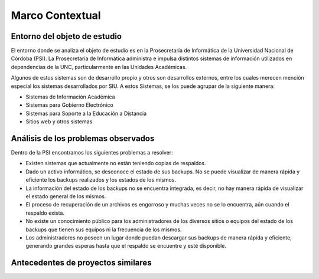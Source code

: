 Marco Contextual
==================================

Entorno del objeto de estudio
-----------------------------
El entorno donde se analiza el objeto de estudio es en la Prosecretaría de Informática de la Universidad Nacional de Córdoba (PSI).
La Prosecretaría de Informática administra e impulsa distintos sistemas de información utilizados en dependencias de la UNC, particularmente 
en las Unidades Académicas.

Algunos de estos sistemas son de desarrollo propio y otros son desarrollos externos, entre los cuales merecen mención especial los sistemas 
desarrollados por SIU.
A estos Sistemas,  se los puede agrupar de la siguiente manera:

* Sistemas de Información Académica
* Sistemas para Gobierno Electrónico
* Sistemas para Soporte a la Educación a Distancia
* Sitios web y otros sistemas

Análisis de los problemas observados
-------------------------------------
Dentro de la PSI encontramos los siguientes problemas a resolver:



* Existen sistemas que actualmente no están teniendo copias de respaldos.
* Dado un activo informático, se desconoce el estado de sus backups. No se puede visualizar de manera rápida y eficiente los backups realizados y los estados de los mismos. 
* La información del estado de los backups no se encuentra integrada, es decir, no hay manera rápida de visualizar el estado general de los mismos. 
* El proceso de recuperación de un archivos es engorroso y muchas veces no se lo encuentra, aún cuando el respaldo exista. 
* No existe un conocimiento público para los administradores de los diversos sitios o equipos del estado de los backups que tienen sus equipos ni la frecuencia de los mismos. 
* Los administradores no poseen un lugar donde puedan descargar sus backups de manera rápida y eficiente, generando grandes esperas hasta que el respaldo se encuentre y esté disponible. 



Antecedentes de proyectos similares
------------------------------------